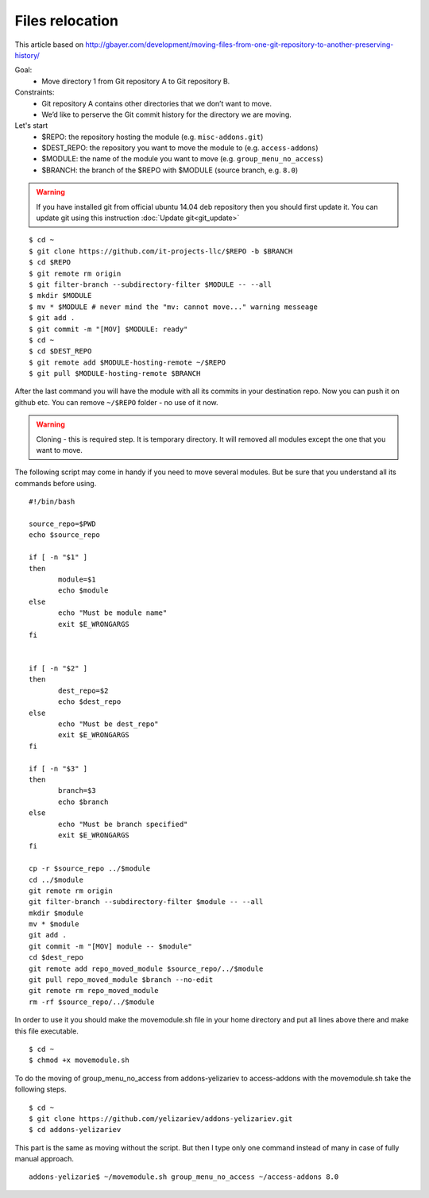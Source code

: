 Files relocation
================

This article based on http://gbayer.com/development/moving-files-from-one-git-repository-to-another-preserving-history/

Goal:
 - Move directory 1 from Git repository A to Git repository B.
Constraints:
 - Git repository A contains other directories that we don’t want to move.
 - We’d like to perserve the Git commit history for the directory we are moving.
Let's start
 - $REPO: the repository hosting the module (e.g. ``misc-addons.git``)
 - $DEST_REPO: the repository you want to move the module to (e.g. ``access-addons``)
 - $MODULE: the name of the module you want to move (e.g. ``group_menu_no_access``)
 - $BRANCH: the branch of the $REPO with $MODULE (source branch, e.g. ``8.0``)

.. warning:: If you have installed git from official ubuntu 14.04 deb repository then you should first update it. You can update git using this instruction :doc:`Update git<git_update>`

::

 $ cd ~
 $ git clone https://github.com/it-projects-llc/$REPO -b $BRANCH
 $ cd $REPO
 $ git remote rm origin
 $ git filter-branch --subdirectory-filter $MODULE -- --all
 $ mkdir $MODULE
 $ mv * $MODULE # never mind the "mv: cannot move..." warning messeage
 $ git add .
 $ git commit -m "[MOV] $MODULE: ready"
 $ cd ~
 $ cd $DEST_REPO
 $ git remote add $MODULE-hosting-remote ~/$REPO
 $ git pull $MODULE-hosting-remote $BRANCH

After the last command you will have the module with all its commits in your destination repo.
Now you can push it on github etc. You can remove ``~/$REPO`` folder - no use of it now.

.. warning:: Cloning - this is required step. It is temporary directory. It will removed all modules except the one that you want to move.

The following script may come in handy if you need to move several modules. But be sure that you understand all its commands before using.

::

 #!/bin/bash

 source_repo=$PWD
 echo $source_repo

 if [ -n "$1" ]
 then
  	module=$1
  	echo $module
 else
  	echo "Must be module name"
  	exit $E_WRONGARGS
 fi


 if [ -n "$2" ]
 then
  	dest_repo=$2
  	echo $dest_repo
 else
  	echo "Must be dest_repo"
  	exit $E_WRONGARGS
 fi

 if [ -n "$3" ]
 then
  	branch=$3
  	echo $branch
 else
  	echo "Must be branch specified"
  	exit $E_WRONGARGS
 fi

 cp -r $source_repo ../$module
 cd ../$module
 git remote rm origin
 git filter-branch --subdirectory-filter $module -- --all
 mkdir $module
 mv * $module
 git add .
 git commit -m "[MOV] module -- $module"
 cd $dest_repo
 git remote add repo_moved_module $source_repo/../$module
 git pull repo_moved_module $branch --no-edit
 git remote rm repo_moved_module
 rm -rf $source_repo/../$module

In order to use it you should  make the movemodule.sh file in your home directory
and put all lines above there and make this file executable.
::

$ cd ~
$ chmod +x movemodule.sh

To do the moving of group_menu_no_access from addons-yelizariev to access-addons
with the movemodule.sh take the following steps.

::

 $ cd ~
 $ git clone https://github.com/yelizariev/addons-yelizariev.git
 $ cd addons-yelizariev

This part is the same as moving without the script.
But then I type only one command instead of many in case of fully manual approach.

::

    addons-yelizarie$ ~/movemodule.sh group_menu_no_access ~/access-addons 8.0








